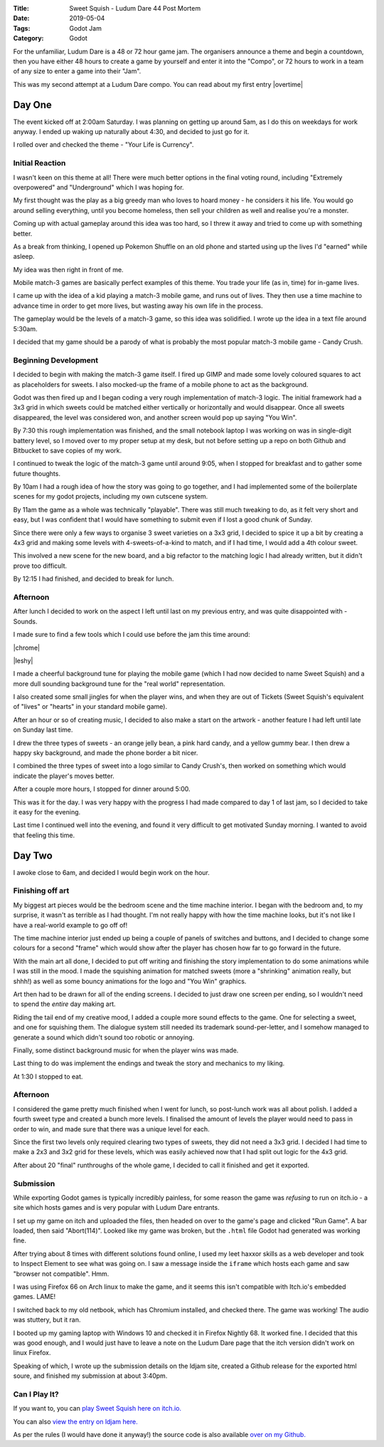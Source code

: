 :Title: Sweet Squish - Ludum Dare 44 Post Mortem
:Date: 2019-05-04
:Tags: Godot Jam
:Category: Godot

For the unfamiliar, Ludum Dare is a 48 or 72 hour game jam. The organisers announce a theme and begin a countdown, then you have either 48 hours to create a game by yourself and enter it into the "Compo", or 72 hours to work in a team of any size to enter a game into their "Jam".

This was my second attempt at a Ludum Dare compo. You can read about my first entry |overtime| 

.. |overtime| raw:: html

   <a href="https://www.dvlv.co.uk/overtime-ludum-dare-43-post-mortem.html" target="_blank">Overtime here.</a>


Day One
=======

The event kicked off at 2:00am Saturday. I was planning on getting up around 5am, as I do this on weekdays for work anyway. I ended up waking up naturally about 4:30, and decided to just go for it.

I rolled over and checked the theme - "Your Life is Currency".

Initial Reaction
----------------
I wasn't keen on this theme at all! There were much better options in the final voting round, including "Extremely overpowered" and "Underground" which I was hoping for.

My first thought was the play as a big greedy man who loves to hoard money - he considers it his life. You would go around selling everything, until you become homeless, then sell your children as well and realise you're a monster.

Coming up with actual gameplay around this idea was too hard, so I threw it away and tried to come up with something better.

As a break from thinking, I opened up Pokemon Shuffle on an old phone and started using up the lives I'd "earned" while asleep. 

My idea was then right in front of me.

Mobile match-3 games are basically perfect examples of this theme. You trade your life (as in, time) for in-game lives. 

I came up with the idea of a kid playing a match-3 mobile game, and runs out of lives. They then use a time machine to advance time in order to get more lives, but wasting away his own life in the process.

The gameplay would be the levels of a match-3 game, so this idea was solidified. I wrote up the idea in a text file around 5:30am.

I decided that my game should be a parody of what is probably the most popular match-3 mobile game - Candy Crush.

Beginning Development
---------------------
I decided to begin with making the match-3 game itself. I fired up GIMP and made some lovely coloured squares to act as placeholders for sweets.
I also mocked-up the frame of a mobile phone to act as the background.

Godot was then fired up and I began coding a very rough implementation of match-3 logic. The initial framework had a 3x3 grid in which sweets could be matched either vertically or horizontally and would disappear. Once all sweets disappeared, the level was considered won, and another screen would pop up saying "You Win".

By 7:30 this rough implementation was finished, and the small notebook laptop I was working on was in single-digit battery level, so I moved over to my proper setup at my desk, but not before setting up a repo on both Github and Bitbucket to save copies of my work.

I continued to tweak the logic of the match-3 game until around 9:05, when I stopped for breakfast and to gather some future thoughts.

By 10am I had a rough idea of how the story was going to go together, and I had implemented some of the boilerplate scenes for my godot projects, including my own cutscene system.

By 11am the game as a whole was technically "playable". There was still much tweaking to do, as it felt very short and easy, but I was confident that I would have something to submit even if I lost a good chunk of Sunday.

Since there were only a few ways to organise 3 sweet varieties on a 3x3 grid, I decided to spice it up a bit by creating a 4x3 grid and making some levels with 4-sweets-of-a-kind to match, and if I had time, I would add a 4th colour sweet.

This involved a new scene for the new board, and a big refactor to the matching logic I had already written, but it didn't prove too difficult.

By 12:15 I had finished, and decided to break for lunch.

Afternoon
---------
After lunch I decided to work on the aspect I left until last on my previous entry, and was quite disappointed with - Sounds.

I made sure to find a few tools which I could use before the jam this time around:

|chrome|

|leshy|

.. |chrome| raw:: html

   <a href="https://musiclab.chromeexperiments.com/Song-Maker/" target="_blank">Chrome Music Lab.</a>
   
.. |leshy| raw:: html

   <a href="https://www.leshylabs.com/apps/sfMaker/" target="_blank">Leshy SFMaker.</a>

I made a cheerful background tune for playing the mobile game (which I had now decided to name Sweet Squish) and a more dull sounding background tune for the "real world" representation.

I also created some small jingles for when the player wins, and when they are out of Tickets (Sweet Squish's equivalent of "lives" or "hearts" in your standard mobile game). 

After an hour or so of creating music, I decided to also make a start on the artwork - another feature I had left until late on Sunday last time.

I drew the three types of sweets - an orange jelly bean, a pink hard candy, and a yellow gummy bear. I then drew a happy sky background, and made the phone border a bit nicer.

I combined the three types of sweet into a logo similar to Candy Crush's, then worked on something which would indicate the player's moves better. 

After a couple more hours, I stopped for dinner around 5:00.

This was it for the day. I was very happy with the progress I had made compared to day 1 of last jam, so I decided to take it easy for the evening.

Last time I continued well into the evening, and found it very difficult to get motivated Sunday morning. I wanted to avoid that feeling this time.

Day Two
=======
I awoke close to 6am, and decided I would begin work on the hour.

Finishing off art
-----------------
My biggest art pieces would be the bedroom scene and the time machine interior. I began with the bedroom and, to my surprise, it wasn't as terrible as I had thought. I'm not really happy with how the time machine looks, but it's not like I have a real-world example to go off of!

The time machine interior just ended up being a couple of panels of switches and buttons, and I decided to change some colours for a second "frame" which would show after the player has chosen how far to go forward in the future.

With the main art all done, I decided to put off writing and finishing the story implementation to do some animations while I was still in the mood. I made the squishing animation for matched sweets (more a "shrinking" animation really, but shhh!) as well as some bouncy animations for the logo and "You Win" graphics.

Art then had to be drawn for all of the ending screens. I decided to just draw one screen per ending, so I wouldn't need to spend the *entire* day making art.

Riding the tail end of my creative mood, I added a couple more sound effects to the game. One for selecting a sweet, and one for squishing them. The dialogue system still needed its trademark sound-per-letter, and I somehow managed to generate a sound which didn't sound too robotic or annoying.

Finally, some distinct background music for when the player wins was made. 

Last thing to do was implement the endings and tweak the story and mechanics to my liking.

At 1:30 I stopped to eat. 

Afternoon
---------
I considered the game pretty much finished when I went for lunch, so post-lunch work was all about polish. I added a fourth sweet type and created a bunch more levels. I finalised the amount of levels the player would need to pass in order to win, and made sure that there was a unique level for each. 

Since the first two levels only required clearing two types of sweets, they did not need a 3x3 grid. I decided I had time to make a 2x3 and 3x2 grid for these levels, which was easily achieved now that I had split out logic for the 4x3 grid. 

After about 20 "final" runthroughs of the whole game, I decided to call it finished and get it exported. 

Submission
----------
While exporting Godot games is typically incredibly painless, for some reason the game was *refusing* to run on itch.io - a site which hosts games and is very popular with Ludum Dare entrants.

I set up my game on itch and uploaded the files, then headed on over to the game's page and clicked "Run Game". A bar loaded, then said "Abort(114)". Looked like my game was broken, but the ``.html`` file Godot had generated was working fine.

After trying about 8 times with different solutions found online, I used my leet haxxor skills as a web developer and took to Inspect Element to see what was going on. I saw a message inside the ``iframe`` which hosts each game and saw "browser not compatible". Hmm.

I was using Firefox 66 on Arch linux to make the game, and it seems this isn't compatible with Itch.io's embedded games. LAME!

I switched back to my old netbook, which has Chromium installed, and checked there. The game was working! The audio was stuttery, but it ran. 

I booted up my gaming laptop with Windows 10 and checked it in Firefox Nightly 68. It worked fine. I decided that this was good enough, and I would just have to leave a note on the Ludum Dare page that the itch version didn't work on linux Firefox. 

Speaking of which, I wrote up the submission details on the ldjam site, created a Github release for the exported html soure, and finished my submission at about 3:40pm. 

Can I Play It?
--------------

If you want to, you can `play Sweet Squish here on itch.io. <https://dvlv.itch.io/sweet-squish>`_ 

You can also `view the entry on ldjam here. <https://ldjam.com/events/ludum-dare/44/sweet-squish>`_ 

As per the rules (I would have done it anyway!) the source code is also available `over on my Github. <https://github.com/Dvlv/ld44>`_





